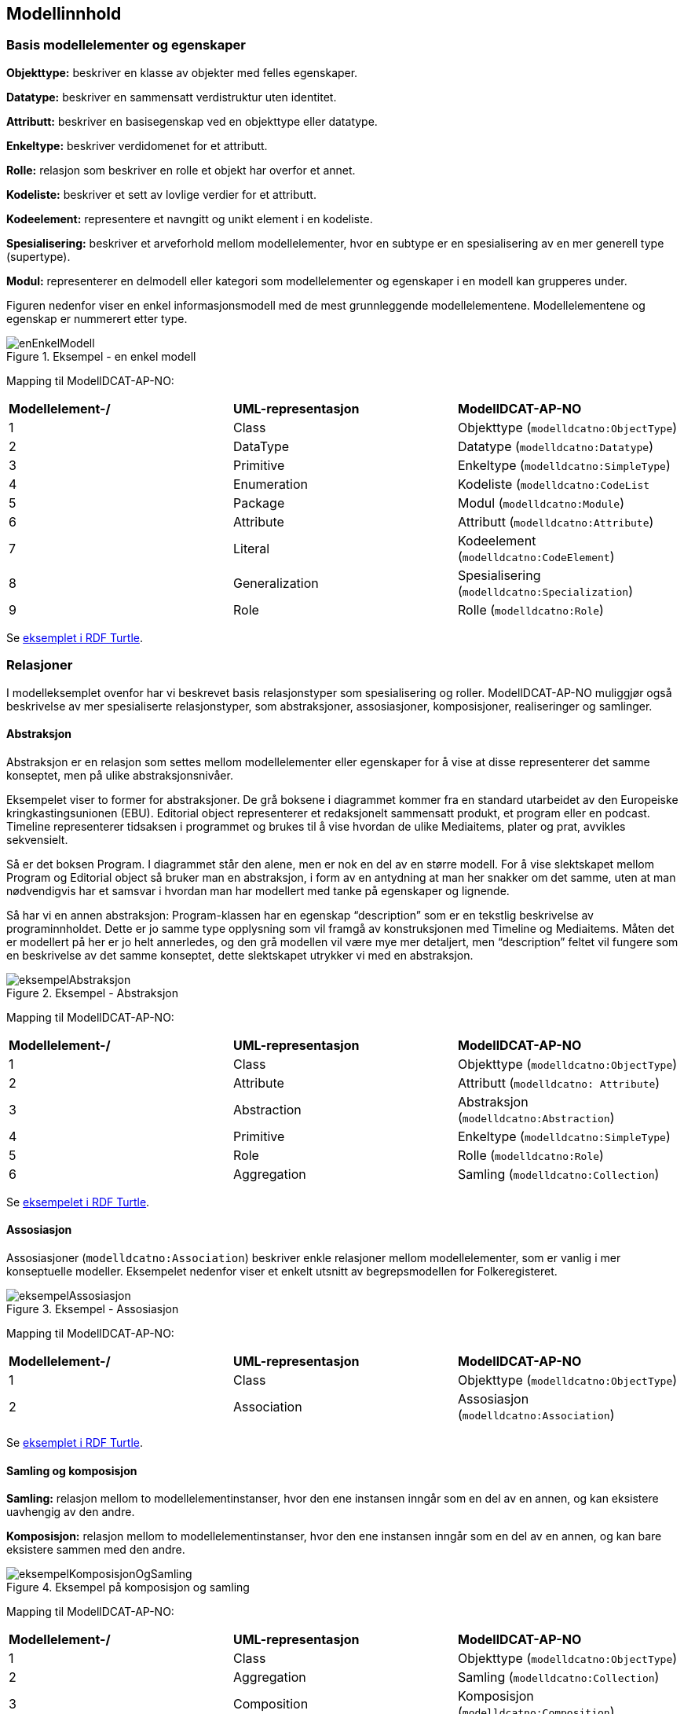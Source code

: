 == Modellinnhold [[Modellinnhold]]

=== Basis modellelementer og egenskaper [[basis-modellelementer-og-egenskaper]]

*****
*Objekttype:* beskriver en klasse av objekter med felles egenskaper.

*Datatype:* beskriver en sammensatt verdistruktur uten identitet.

*Attributt:* beskriver en basisegenskap ved en objekttype eller datatype.

*Enkeltype:* beskriver verdidomenet for et attributt.

*Rolle:* relasjon som beskriver en rolle et objekt har overfor et annet.

*Kodeliste:* beskriver et sett av lovlige verdier for et attributt.

*Kodeelement:* representere et navngitt og unikt element i en kodeliste.

*Spesialisering:* beskriver et arveforhold mellom modellelementer, hvor en subtype er en spesialisering av en mer generell type (supertype).

*Modul:* representerer en delmodell eller kategori som modellelementer og egenskaper i en modell kan grupperes under.
*****

Figuren nedenfor viser en enkel informasjonsmodell med de mest grunnleggende modellelementene. Modellelementene og egenskap er nummerert etter type.

.Eksempel - en enkel modell
image::images/enEnkelModell.png[]

Mapping til ModellDCAT-AP-NO:

|===
|*Modellelement-/*|*UML-representasjon*|*ModellDCAT-AP-NO*
|1 |Class |Objekttype (`modelldcatno:ObjectType`)
|2 |DataType |Datatype (`modelldcatno:Datatype`)
|3 |Primitive |Enkeltype (`modelldcatno:SimpleType`)
|4 |Enumeration |Kodeliste (`modelldcatno:CodeList`
|5 |Package |Modul (`modelldcatno:Module`)
|6 |Attribute |Attributt (`modelldcatno:Attribute`)
|7 |Literal |Kodeelement (`modelldcatno:CodeElement`)
|8 |Generalization |Spesialisering (`modelldcatno:Specialization`)
|9 |Role |Rolle (`modelldcatno:Role`)
|===


Se https://github.com/Informasjonsforvaltning/modelldcat-ap-no/blob/develop/examples/exSimpleModel.ttl[eksemplet i RDF Turtle].

===  Relasjoner [[Relasjoner]]

I modelleksemplet ovenfor har vi beskrevet basis relasjonstyper som spesialisering og roller. ModellDCAT-AP-NO muliggjør også beskrivelse av mer spesialiserte relasjonstyper, som abstraksjoner, assosiasjoner, komposisjoner, realiseringer og samlinger.

==== Abstraksjon [[Abstraksjon]]

*****
Abstraksjon er en relasjon som settes mellom modellelementer eller egenskaper for å vise at disse representerer det samme konseptet, men på ulike abstraksjonsnivåer.
*****

Eksempelet viser to former for abstraksjoner. De grå boksene i diagrammet kommer fra en standard utarbeidet av den Europeiske kringkastingsunionen (EBU). Editorial object representerer et redaksjonelt sammensatt produkt, et program eller en podcast. Timeline representerer tidsaksen i programmet og brukes til å vise hvordan de ulike Mediaitems, plater og prat, avvikles sekvensielt.

Så er det boksen Program. I diagrammet står den alene, men er nok en del av en større modell. For å vise slektskapet mellom Program og Editorial object så bruker man en abstraksjon, i form av en antydning at man her snakker om det samme, uten at man nødvendigvis har et samsvar i hvordan man har modellert med tanke på egenskaper og lignende.

Så har vi en annen abstraksjon: Program-klassen har en egenskap “description” som er en tekstlig beskrivelse av programinnholdet. Dette er jo samme type opplysning som vil framgå av konstruksjonen med Timeline og Mediaitems. Måten det er modellert på her er jo helt annerledes, og den grå modellen vil være mye mer detaljert, men “description” feltet vil fungere som en beskrivelse av det samme konseptet, dette slektskapet utrykker vi med en abstraksjon.

.Eksempel - Abstraksjon
image::images/eksempelAbstraksjon.png[]

Mapping til ModellDCAT-AP-NO:

|===
|*Modellelement-/*|*UML-representasjon*|*ModellDCAT-AP-NO*
|1|Class|Objekttype (`modelldcatno:ObjectType`)
|2|Attribute|Attributt (`modelldcatno: Attribute`)
|3|Abstraction|Abstraksjon (`modelldcatno:Abstraction`)
|4|Primitive|Enkeltype (`modelldcatno:SimpleType`)
|5|Role|Rolle (`modelldcatno:Role`)
|6|Aggregation|Samling (`modelldcatno:Collection`)
|===

Se https://github.com/Informasjonsforvaltning/modelldcat-ap-no/blob/develop/examples/exAbstraction.ttl[eksempelet i RDF Turtle].

====  Assosiasjon [[Assosiasjon]]

Assosiasjoner (`modelldcatno:Association`) beskriver enkle relasjoner mellom modellelementer, som er vanlig i mer konseptuelle modeller. Eksempelet nedenfor viser et enkelt utsnitt av begrepsmodellen for Folkeregisteret.

.Eksempel - Assosiasjon
image::images/eksempelAssosiasjon.png[]

Mapping til ModellDCAT-AP-NO:

|===
|*Modellelement-/*|*UML-representasjon*|*ModellDCAT-AP-NO*
|1|Class|Objekttype (`modelldcatno:ObjectType`)
|2|Association|Assosiasjon (`modelldcatno:Association`)
|===

Se https://github.com/Informasjonsforvaltning/modelldcat-ap-no/blob/develop/examples/exAssociation.ttl[eksemplet i RDF Turtle].

==== Samling og komposisjon [[Samling-og-komposisjon]]

*****
*Samling:* relasjon mellom to modellelementinstanser, hvor den ene instansen inngår som en del av en annen, og kan eksistere uavhengig av den andre.

*Komposisjon:* relasjon mellom to modellelementinstanser, hvor den ene instansen inngår som en del av en annen, og kan bare eksistere sammen med den andre.

*****

.Eksempel på komposisjon og samling
image::images/eksempelKomposisjonOgSamling.png[]

Mapping til ModellDCAT-AP-NO:
|===
|*Modellelement-/*|*UML-representasjon*|*ModellDCAT-AP-NO*
|1|Class|Objekttype (`modelldcatno:ObjectType`)
|2|Aggregation|Samling (`modelldcatno:Collection`)
|3|Composition|Komposisjon (`modelldcatno:Composition`)
|===

Se https://github.com/Informasjonsforvaltning/modelldcat-ap-no/blob/develop/examples/exCollectionAndComposition.ttl[eksemplet i RDF Turtle].

====  Realisering [[Realisering]]

*****
Realisering er et forhold mellom modellelementer og/eller egenskaper, der det ene modellelementet/egenskapen (klienten, engelsk client) realiserer atferden som det andre modellelementet/egenskapen (leverandøren, engelsk supplier) spesifiserer. Flere klienter kan realisere atferden til en enkelt leverandør.
*****

.Eksempel - Realisering
image::images/eksempelRealisering.png[]

Eksemplet viser hvordan man i https://www.kartverket.no/geodataarbeid/standardisering/sosi-standarder2/standarder-geografisk-informasjon[SOSI-standardene] for geografisk informasjon har definert SOSI-typer som en realisering av typer i https://www.geonorge.no/Geodataarbeid/inspire/[INSPIRE]. Her er ikke alle egenskapene fra standardene tatt med.

Mapping til ModellDCAT-AP-NO:

|===
|*Modellelement-/*|*UML-representasjon*|*ModellDCAT-AP-NO*
|1|Class|Objekttype (`modelldcatno:ObjectType`)
|2|Attribute|Attributt (`modelldcatno: Attribute`)
|3|Realization|Realisering (`modelldcatno:Realization`)
|4|DataType|Datatype (`modelldcatno:Datatype`)
|5|Primitive|Enkeltype (`modelldcatno:SimpleType`)
|===

Se https://github.com/Informasjonsforvaltning/modelldcat-ap-no/blob/develop/examples/exRealization.ttl[eksemplet i RDF Turtle].

==== Relasjonsegenskap [[Relasjonsegenskap]]

*****
En relasjonsegenskap beskriver et symmetrisk forhold mellom to egenskaper (som f.eks. rolle, komposisjon og samling). Forholdet kan navngis.
*****

I ModellDCAT-AP-NO er det ikke et eget modellelement som beskriver toveisrelasjoner, som f.eks. assosiasjon i UML. I stedet kan man knytte to og to egenskaper sammen, f.eks. roller, og navngi dette forholdet. Ved å spesifisere om egenskapene er navigerbar eller ikke, kan man angi leseretning på dette forholdet.

.Eksempel - Relasjonsegenskap
image::images/eksempelRelasjonsegenskap.png[]

Mapping til ModellDCAT-AP-NO:
|===
|*Modellelement-/*|*UML-representasjon*|*ModellDCAT-AP-NO*
|1|Class|Objekttype (`modelldcatno:ObjectType`)
|2|Role|Rolle (`modelldcatno:Role`)
|3|Composition + Role|Komposisjon (`modelldcatno:Composition`)
|4|Aggregation + Role|Samling (`modelldcatno:Collection`)
|5|Association, Composition, Aggregation|utgjør symmetrisk relasjon med (`modelldcatno:formsSymmetryWith`)
|===

Se https://github.com/Informasjonsforvaltning/modelldcat-ap-no/blob/develop/examples/exRelationProperty.ttl[eksemplet i RDF Turtle].

=== Begrepsreferanse [[Begrepsreferanse]]

*****
En begrepsreferanse er en relasjon fra et modellelement/egenskap til et begrep, hvor begrepet det refereres til beskriver den semantiske betydningen av modellelementet/egenskapen.
*****

For å kunne beskrive den semantiske betydningen til modellelementer, egenskaper og kodeelementer, kan disse knyttes til begreper.

.Eksempel - Begrepsreferanse
image::images/eksempelBegrepsreferanse.png[]

Siden det ikke er en egen mekanisme i UML for å referere fra modellelementer til begreper, er det opprettet en tag, _begrep_ som plassholder for begrepsreferanser.  Begrepsreferansene peker her til Skatteetatenes begreper for folkeregisterperson og fødselsdato.



Mapping til ModellDCAT-AP-NO:
|===
|*Modellelement-/*|*UML-representasjon*|*ModellDCAT-AP-NO*
|1|Class|Objekttype (`modelldcatno:ObjectType`)
|2|Attribute|Attributt (`modelldcatno:Attribute`)
|3|Primitive|Enkeltype `(modelldcatno:SimpleType`)
|4|Tagged value|begrep (`dct:subject`)
|===

Se https://github.com/Informasjonsforvaltning/modelldcat-ap-no/blob/develop/examples/exSubject.ttl[eksemplet i RDF Turtle].

===  Begrensningsregel [[Begrensningsregel]]

*****
En beregningsregel beskriver hvilke begrensninger som gjelder for én eller flere egenskaper og/eller modellelementer.
*****

ModellDCAT-AP-NO tillater å beskrive begrensninger på bruk av en eller flere modellelementer og egenskaper ved bruk av klassen Begrensningsregel (`modelldcatno:ConstraintRule`). Beregningsuttrykk kan være en tekstlig beskrivelse, men også mer maskinelle lesbare uttrykk, som f.eks. Object Constraint Language (OCL). I tillegg er det definert to subklasser til Begrensningsregel, Enten eller (`modelldcatno:Xor`) og Eller (`modelldcatno:Or`).

.Eksempel - Begrensningsregel
image::images/eksempelBegrensningsregel.png[]

Mapping til ModellDCAT-AP-NO:
|===
|*Modellelement-/*|*UML-representasjon*|*ModellDCAT-AP-NO*
|1|Class|Objekttype (`modelldcatno:ObjectType`)
|2|Role|Rolle (`modelldcatno:Role`)
|3|Constraint|Begrensningsregel (`modelldcatno:ConstraintRule`)
|4|Xor|Enten eller (`modelldcatno:Xor`)
|5|Or|Eller (`modelldcatno:Or`)
|===

Se https://github.com/Informasjonsforvaltning/modelldcat-ap-no/blob/develop/examples/exConstraintRule.ttl[eksempel i RDF Turtle].

Merk at for klassen Begrensningsregel (`modelldcatno:ConstraintRule`) må minst én av egenskapene tittel (`dct:title`) eller begrensningsregel (`modelldcatno:constraintExpression`) ha en verdi. Dette gjelder imidlertid ikke for subklassene Enten eller (`modelldcatno:Xor`) og Eller (`modelldcatno:Or`), hvor kun egenskapen begrensning (`modelldcatno:constraint`) er påkrevd.

=== Note [[Note]]

*****
En note (merkelapp) brukes til å beskrive en merknad, forklaring eller tilleggsopplysning til ett eller flere modellelementer og/eller egenskaper.
*****

.Eksempel - Note
image::images/eksempelNote.png[]


Mapping til ModellDCAT-AP-NO:
|===
|*Modellelement-/*|*UML-representasjon*|*ModellDCAT-AP-NO*
|1|Class|Objekttype (`modelldcatno:ObjectType`)
|2|Attribute|Attributt (`modelldcatno:Attribute`)
|3|Note|Note (`modelldcatno:Note`)
|4|Primitive|Enkeltype (`modelldcatno:SimpleType`)
|===

Se https://github.com/Informasjonsforvaltning/modelldcat-ap-no/blob/develop/examples/exNote.ttl[eksempel i RDF Turtle].

===  Valg (Choice) [[Valg]]

*****
Valg er en egenskap som tillater at én egenskap eller modellelement av et sett av valgbare egenskaper og/eller modellelementer, kan inngå i det bærende modellelementet.
*****

Nedenfor vises to eksempler på bruk av Valg (Choice), hvor det første tar for seg enkelvalg (single choice) og det andre flervalg (multiple choice). Valg (Choice) er et konsept som finnes bl.a. i XML Schema Definition (XSD). I eksemplene har vi benyttet UML-modeller. Siden Valg ikke er et eget element i UML klassediagram, har vi framstilt det som en klasse med stereotype «Valg». Selve valgene har vi også representert som XSD Choice.

====  Enkelvalg [[Enkelvalg]]

Eksemplet nedenfor viser at Person kan ha null til mange bostedsadresser. Valget _adressevalg_ beskriver at objekttypen Bostedsadresse kan enten ha rollen _vegadresse_ eller _matrikkeladresse_. At dette er et enkelvalg (simple choice), er beskrevet ved at UML assosiasjonen mellom Bostedsadresse og adressevalg har multiplisitet 1.

.Eksempel - Enkelvalg
image::images/eksempelEnkelvalg.png[]

Mapping til ModellDCAT-AP-NO:
|===
|*Modellelement-/*|*UML-representasjon*|*ModellDCAT-AP-NO*
|1|Class|Objekttype (`modelldcatno:ObjectType`)
|2|Role|Rolle (`modelldcatno:Role`)
|3|Class, stereotype «Valg»|Valg (`modelldcatno:Choice`)
|===

Se https://github.com/Informasjonsforvaltning/modelldcat-ap-no/blob/develop/examples/exChoice.ttl[eksempel i RDF Turtle].

==== Flervalg [[Flervalg]]

Flervalg (multiple choice) brukes når et unikt valg kan foretas flere ganger. Kontaktinformasjon er i eksempelet nedenfor knyttet til et Valg, _telefonvalg_, som representer et valg mellom ulike typer telefonnumre - mobiltelefon, arbeidstelefon og hjemmetelefon. Multiplisiteten 0..2 på assosiasjonsenden mellom Kontaktinformasjon__ __og telefonvalg, beskriver at det kan forekomme opp til to unike valg. Det betyr at _Kontaktinformasjon_ kan maksimalt bestå av to telefonnumre, som er av type mobiltelefon, arbeidstelefon og/eller hjemmetelefon.  I XSD-representasjonen er dette angitt ved at xsd-elementet choice er tildelt verdier for minOccurs og maxOccurs.

.Eksempel - Flervalg
image::images/eksempelFlervalg.png[]

Mapping til ModellDCAT-AP-NO:
|===
|*Modellelement-/*|*UML-representasjon*|*ModellDCAT-AP-NO*
|1|Class|Objekttype (`modelldcatno:ObjectType`)
|2|Attribute|Attributt (`modelldcatno:Attribute`)
|3|Class, stereotype «Valg»|Valg (`modelldcatno:Choice`)
|4|Primitive|Enkeltype (`modelldcatno:SimpleType`)
|===

Se https://github.com/Informasjonsforvaltning/modelldcat-ap-no/blob/develop/examples/exChoice.ttl[eksempel i RDF Turtle].

=== Rotobjekttype [[Rotobjekttype]]

*****
En rotobjekttype representerer det overordnede objektet i en gruppe av objekter som er knyttet til hverandre i en hierarkisk struktur.
*****

Eksempelet nedenfor viser bruk av rotobjekttype. Rotobjektet er her representert som en klasse med stereotype «Rotobjekttype».

.Eksmepel - Rotobjekttype
image::images/eksempelRotobjekttype.png[]

Mapping til ModellDCAT-AP-NO:
|===
|*Modellelement-/*|*UML-representasjon*|*ModellDCAT-AP-NO*
|1|Class, stereotype «Rotobjekttype»|Rotobjekttype (`modelldcatno:RootObjectType`)
|2|Class|Objekttype (`modelldcatno:ObjectType`)
|3|Role|Rolle (`modelldcatno:Role`)
|===

Se https://github.com/Informasjonsforvaltning/modelldcat-ap-no/blob/develop/examples/exRootObjectType.ttl[eksempel i RDF Turtle].

=== Mer om enkeltyper [[Mer-om-enkeltyper]]

====  Verdirestriksjon [[Verdirestriksjon]]

I ModellDCAT-AP-N0 kan enkeltyper (modelldcatno:SimpleType) ha verdirestriksjoner. Til dette benyttes et utvalg av XML sine tegn- og tallrestriksjoner.

*   	xsd:fractionDigits
*   	xsd:length
*   	xsd:maxExclusive
*   	xsd:maxInclusive
*   	xsd:maxLength
*   	xsd:minExclusive
*   	xsd:minInclusive
*   	xsd:minLength
*   	xsd:pattern
*     xsd:totalDigits

==== Typedefinisjoner [[Typedefinisjoner]]

I ulike modeller kan det benyttes ulike standard ontologier eller bibliotek for primitive datatyper (enkeltyper), f.eks. typesett definert for XSD eller UML.

Ved bruk av egenskapen typedefinisjon (modelldcatno:typeDefinitionReference), kan man referere til ontologien eller biblioteket hvor datatypene er definert i form av en URI.


.Eksempel - Typedefinisjon
image::images/eksempelTypedefinisjon.png[]


Mapping til ModellDCAT-AP-NO:
|===
|*Modellelement-/*|*UML-representasjon*|*ModellDCAT-AP-NO*
|1|Class|Objekttype (`modelldcatno:ObjectType`)
|2|Attribute|Attributt (`modelldcatno:Attribute`)
|3|Primitive|Enkeltype (`modelldcatno:SimpleType`)
|4|Tagged value|maksimum inklusivt (`xsd:maxInclusive`)
|5|Tagged value|minimum inklusivt (`xsd:minInclusive`)
|6|Tagged value|typedefinisjon (`modelldcatno:typeDefinitionReference`)
|===

Se https://github.com/Informasjonsforvaltning/modelldcat-ap-no/blob/develop/examples/exSimpleType.ttl[eksempel i RDF Turtle].

=== Mer om moduler [[Mer-om-moduler]]

====  Stereotyper [[Stereotyper]]

ModellDCAT-AP-NO har ikke et eget element for stereotyper slik man har i UML. Stereotype kan ses som en type gruppering, og moduler kan derfor brukes hvis man har behov for å representere dette.

.Eksempel - Modul (stereotyper)
image::images/eksempelModul.png[]

Mapping til ModellDCAT-AP-NO:

|===
|*Modellelement-/*|*UML-representasjon*|*ModellDCAT-AP-NO*
|1|Class|Objekttype (`modelldcatno:ObjectType`)
|2|Stereotype|Modul (`modelldcatno:Module`)
|===

====  Bruk av farger i diagrammer [[Farger-i-diagrammer]]

Ofte grupperes modellelementer ved at de får ulike farger i diagrammer. I ModellDCAT-AP-NO kan dette representeres ved å bruke moduler. Eksemplet er hentet fra SSBs https://github.com/statisticsnorway/gsim-raml-schema[logiske datamodell] for statistikkinformasjon, som er basert på UNECE standard https://statswiki.unece.org/display/gsim/Generic+Statistical+Information+Model[Generic Statistical Information Model] (GSIM). Egenskaper på objekttypene vises ikke.

.Eksempel - Modul (farger i diagrammer)
image::images/eksempelFarger.png[]

Mapping til ModellDCAT-AP-NO:
|===
|*Modellelement-/*|*UML-representasjon*|*ModellDCAT-AP-NO*
|1|Class|Objekttype (`modelldcatno:ObjectType`)
|2|Legend element|Modul (`modelldcatno:Module`)
|===

Se https://github.com/Informasjonsforvaltning/modelldcat-ap-no/blob/develop/examples/exModule.ttl[eksempel i RDF Turtle].

===  Mer om kodelister [[Mer-om-kodelister]]

Under <<basis-modellelementer-og-egenskaper, Basis modellelementer og egenskaper>> har vi laget et eksempel på hvordan man kan beskrive en enkel enumerasjon som en kodeliste (`modelldcatno:CodeList`), og hvordan vi med egenskapen  «har verdi fra» (`modelldcatno:hasValueFrom`) kan angi at et attributt (`modelldcatno:Attribute`) relaterer seg til en kodeliste.

Andre typiske brukstilfeller er:

* Kodeliste brukt i en informasjonsmodell, hvor kodeelementer ikke er beskrevet, men med referanse til en ekstern beskrivelse av kodelisten eller kodeverket med tilhørende kodeelementer.
*  Kodeliste brukt i informasjonsmodell, med koder og kodetekst
*  Kodeliste som egen informasjonsmodell
* Kodeliste som et datasett (åpne data)

==== Ekstern kodeliste [[Ekstern-kodeliste]]

.Eksempel - Ekstern kodeliste
image::images/eksempelEksternKodeliste.png[]

I eksemplet nedenfor er SSBs kodeliste «StandardForKommuneinndeling» benyttet for å beskrive verdidomenet til attributtet bostedskommune. I stedet for å legge inn alle kommunene som kodeelementer i modellen, henviser man til SSBs nettsider hvor beskrivelsen av kodelistene og kodeelementene ligger.

Mapping til ModellDCAT-AP-NO:
|===
|*Modellelement-/*|*UML-representasjon*|*ModellDCAT-AP-NO*
|1|Class|Objekttype (`modelldcatno:ObjectType`)
|2|Attribute|Attributt (`modelldcatno:Attribute`)
|3|Class, stereotype «Kodeliste»|Kodeliste (`modelldcatno:CodeList`)
|4|Tagged value|har referanse (`rdfs:seeAlso`)
|===

Se https://github.com/Informasjonsforvaltning/modelldcat-ap-no/blob/develop/examples/exExternalCodeList.ttl[eksempel i RDF Turtle].

==== Kodeliste med koder og kodetekst [[Kodeliste-med-koder-og-tekst]]

Enumerasjoner representerer lister med kodeverdier. I ModellDCAT-AP-NO er det mulig å gi mer utdypende beskrivelser av kodeelementene i en kodeliste, som kodetekst, inklusjons-/eksklusjonsmerknader, frarådet kodetekst, definisjon m.m.

Se https://github.com/Informasjonsforvaltning/modelldcat-ap-no/blob/develop/examples/testCodelist.ttl[eksempel på en kodeliste i RDF Turtle].

==== Kodeliste som informasjonsmodell

I ModellDCAT-AP-NO er det mulig å beskrive en eller flere uavhengige kodelister i en egen informasjonsmodell. Ofte er det slik at man gjenbruker de samme kodelistene i ulike modeller. I stedet for å beskrive den samme kodelisten flere ganger, kan man beskrive den én gang i en egen informasjonsmodell. Dermed kan man referere til kodelisten fra modellene hvor den er benyttet.

Se https://github.com/Informasjonsforvaltning/modelldcat-ap-no/blob/develop/examples/testMod2.ttl[eksempel på en kodeliste som en egen informasjonsmodell, i RDF Turtle].

====  Kodeliste som et datasett

En kodeliste kan ses på som en samling av data, og kan dermed beskrives som et datasett i henhold til DCAT-AP-NO.

For å angi at datasettet er en kodeliste, brukes `dct:type`:
----
<https://examples.com/infomoc/exdataset> a dcat:Dataset ;
   dct:type <http://publications.europa.eu/resource/authority/dataset-type/CODE_LIST> .
----

Hvis kodelisten i tillegg er beskrevet som en informasjonsmodell i ModellDCAT-AP-NO, kan denne ses på som en distribusjon til datasettet. Du knytter da datasettet og informasjonsmodellen sammen ved bruk av `dcat:distribution`:

----
<https://examples.com/infomoc/exdataset> a dcat:Dataset ;
   dcat:distribution [ a dcat:Distribution ; dcat:accessURL <https://github.com/Informasjonsforvaltning/modelldcat-ap-no/examples/testMod1> ] .
----
